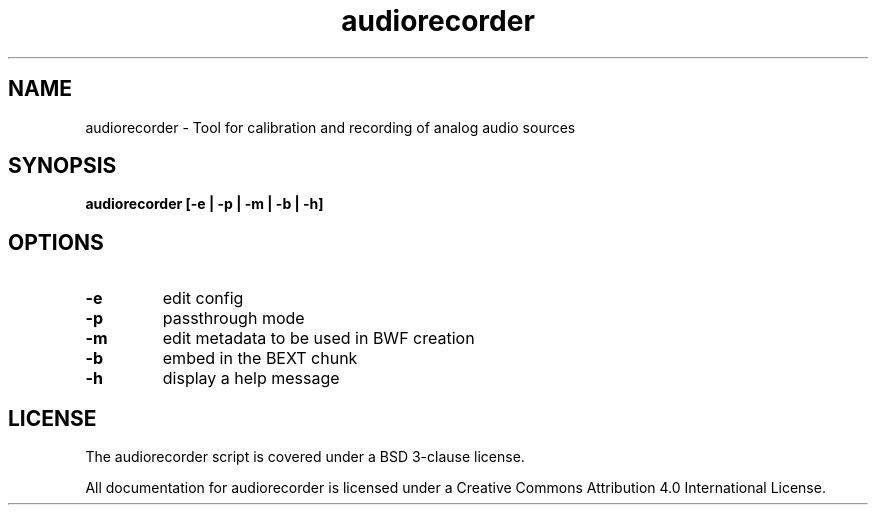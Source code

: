 .TH audiorecorder 1 "github.com/amiaopensource/audiorecorder" "2017\-10\-18" "AMIA Open Source"
.SH NAME
audiorecorder - Tool for calibration and recording of analog audio sources
.SH SYNOPSIS
.B audiorecorder [-e | -p | -m | -b | -h]
.SH OPTIONS
.TP
.B -e
edit config
.TP
.B -p
passthrough mode
.TP
.B -m
edit metadata to be used in BWF creation
.TP
.B -b
embed in the BEXT chunk
.TP
.B -h
display a help message
.SH LICENSE
The audiorecorder script is covered under a BSD 3-clause license.

All documentation for audiorecorder is licensed under a Creative Commons Attribution 4.0 International License.
